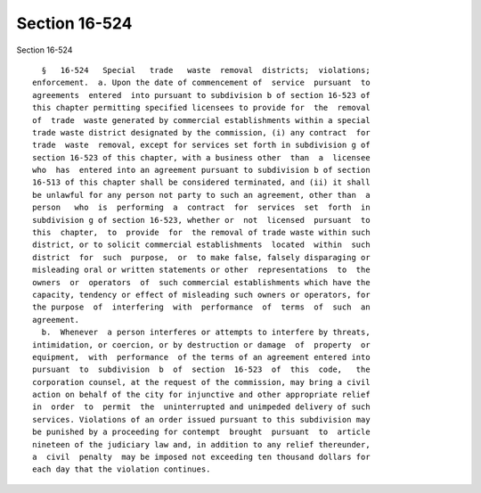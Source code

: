 Section 16-524
==============

Section 16-524 ::    
        
     
        §   16-524   Special   trade   waste  removal  districts;  violations;
      enforcement.  a. Upon the date of commencement of  service  pursuant  to
      agreements  entered  into pursuant to subdivision b of section 16-523 of
      this chapter permitting specified licensees to provide for  the  removal
      of  trade  waste generated by commercial establishments within a special
      trade waste district designated by the commission, (i) any contract  for
      trade  waste  removal, except for services set forth in subdivision g of
      section 16-523 of this chapter, with a business other  than  a  licensee
      who  has  entered into an agreement pursuant to subdivision b of section
      16-513 of this chapter shall be considered terminated, and (ii) it shall
      be unlawful for any person not party to such an agreement, other than  a
      person   who  is  performing  a  contract  for  services  set  forth  in
      subdivision g of section 16-523, whether or  not  licensed  pursuant  to
      this  chapter,  to  provide  for  the removal of trade waste within such
      district, or to solicit commercial establishments  located  within  such
      district  for  such  purpose,  or  to make false, falsely disparaging or
      misleading oral or written statements or other  representations  to  the
      owners  or  operators  of  such commercial establishments which have the
      capacity, tendency or effect of misleading such owners or operators, for
      the purpose  of  interfering  with  performance  of  terms  of  such  an
      agreement.
        b.  Whenever  a person interferes or attempts to interfere by threats,
      intimidation, or coercion, or by destruction or damage  of  property  or
      equipment,  with  performance  of the terms of an agreement entered into
      pursuant  to  subdivision  b  of  section  16-523  of  this  code,   the
      corporation counsel, at the request of the commission, may bring a civil
      action on behalf of the city for injunctive and other appropriate relief
      in  order  to  permit  the  uninterrupted and unimpeded delivery of such
      services. Violations of an order issued pursuant to this subdivision may
      be punished by a proceeding for contempt  brought  pursuant  to  article
      nineteen of the judiciary law and, in addition to any relief thereunder,
      a  civil  penalty  may be imposed not exceeding ten thousand dollars for
      each day that the violation continues.
    
    
    
    
    
    
    